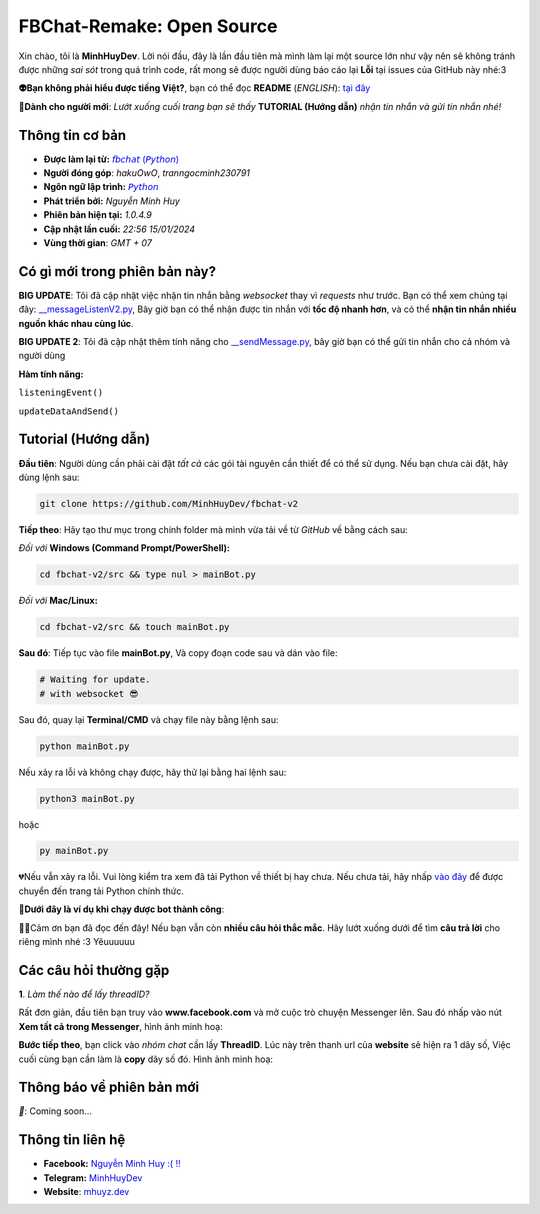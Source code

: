 FBChat-Remake: Open Source
=======================================

Xin chào, tôi là **MinhHuyDev**. Lời nói đầu, đây là lần đầu tiên mà mình làm lại một source lớn như vậy nên sẽ không tránh được những *sai sót* trong quá trình code, rất mong sẽ được người dùng báo cáo lại **Lỗi** tại issues của GitHub này nhé:3

.. image:: https://i.ibb.co/3TWntY6/Picsart-23-08-12-15-11-30-693.jpg

**👽Bạn không phải hiểu được tiếng Việt?**, bạn có thể đọc **README** (*ENGLISH*):  `tại đây <https://github.com/MinhHuyDev/fbchat-v2/blob/main/README_EN.rst>`_

**📢Dành cho người mới**: *Lướt xuống cuối trang bạn sẽ thấy* **TUTORIAL (Hướng dẫn)** *nhận tin nhắn và gửi tin nhắn nhé!*

=======================================
Thông tin cơ bản
=======================================

- **Được làm lại từ:** `𝘧𝘣𝘤𝘩𝘢𝘵 (𝘗𝘺𝘵𝘩𝘰𝘯) <https://fbchat.readthedocs.io/en/stable/>`_
- **Người đóng góp**: *hakuOwO*, *tranngocminh230791*
- **Ngôn ngữ lập trình:** `𝘗𝘺𝘵𝘩𝘰𝘯 <https://www.python.org/>`_
- **Phát triển bởi:** *Nguyễn Minh Huy*
- **Phiên bản hiện tại:** *1.0.4.9*
- **Cập nhật lần cuối:** *22:56 15/01/2024*
- **Vùng thời gian**: *GMT + 07*

=======================================
Có gì mới trong phiên bản này?
=======================================

**BIG UPDATE**: Tôi đã cập nhật việc nhận tin nhắn bằng *websocket* thay vì *requests* như trước. Bạn có thể xem chúng tại đây: `__messageListenV2.py <https://github.com/MinhHuyDev/fbchat-v2/blob/main/src/__messageListenV2.py>`_, Bây giờ bạn có thể nhận được tin nhắn với **tốc độ nhanh hơn**, và có thể **nhận tin nhắn nhiều nguồn khác nhau cùng lúc**. 

**BIG UPDATE 2**: Tôi đã cập nhật thêm tính năng cho `__sendMessage.py <https://github.com/MinhHuyDev/fbchat-v2/blob/main/src/__sendMessage.py>`_, bây giờ bạn có thể gửi tin nhắn cho cả nhóm và người dùng

**Hàm tính năng:** 

``listeningEvent()``

``updateDataAndSend()``


=======================================
Tutorial (Hướng dẫn)
=======================================

**Đầu tiên**: Người dùng cần phải cài đặt *tất cả* các gói tài nguyên cần thiết để có thể sử dụng. Nếu bạn chưa cài đặt, hãy dùng lệnh sau:

.. code-block:: bash

  git clone https://github.com/MinhHuyDev/fbchat-v2

**Tiếp theo**: Hãy tạo thư mục trong chính folder mà mình vừa tải về từ *GitHub* về bằng cách sau:

*Đối với* **Windows (Command Prompt/PowerShell):**

.. code-block:: bash
  
  cd fbchat-v2/src && type nul > mainBot.py

*Đối với* **Mac/Linux:**

.. code-block:: bash
  
  cd fbchat-v2/src && touch mainBot.py

**Sau đó**: Tiếp tục vào file **mainBot.py**, Và copy đoạn code sau và dán vào file:

.. code-block:: python

     # Waiting for update.
     # with websocket 😎

Sau đó, quay lại **Terminal/CMD** và chạy file này bằng lệnh sau:

.. code-block:: bash

 python mainBot.py

Nếu xảy ra lỗi và không chạy được, hãy thử lại bằng hai lệnh sau:

.. code-block:: bash

 python3 mainBot.py

hoặc

.. code-block:: bash

 py mainBot.py

💔Nếu vẫn xảy ra lỗi. Vui lòng kiểm tra xem đã tải Python về thiết bị hay chưa. Nếu chưa tải, hãy nhấp `vào đây <https://www.python.org/downloads/>`_ để được chuyển đến trang tải Python chính thức.

**🏅Dưới đây là ví dụ khi chạy được bot thành công**:

.. image:: https://i.ibb.co/fvJq87Z/Screenshot-2023-08-18-20-25-51-435-com-offsec-nethunter-kex.png

🫶🏻Cảm ơn bạn đã đọc đến đây! Nếu bạn vẫn còn **nhiều câu hỏi thắc mắc**. Hãy lướt xuống dưới để tìm **câu trả lời** cho riêng mình nhé :3 Yêuuuuuu

=======================================
Các câu hỏi thường gặp
=======================================

**1**. *Làm thế nào để lấy threadID?*

Rất đơn giản, đầu tiên bạn truy vào **www.facebook.com** và mở cuộc trò chuyện Messenger lên. Sau đó nhấp vào nút **Xem tất cả trong Messenger**, hình ảnh minh hoạ:

.. image:: https://i.ibb.co/GMx4Vsv/Screenshot-2023-08-20-13-36-43-263-com-offsec-nethunter-kex.png

**Bước tiếp theo**, bạn click vào *nhóm chat* cần lấy **ThreadID**. Lúc này trên thanh url của **website** sẽ hiện ra 1 dãy số, Việc cuối cùng bạn cần làm là **copy** dãy số đó. Hình ảnh minh hoạ:

.. image:: https://i.ibb.co/C1HvCyD/Screenshot-2023-08-18-19-54-43-383-com-offsec-nethunter-kex.png

=======================================
Thông báo về phiên bản mới
=======================================

*📢*: Coming soon...

=======================================
Thông tin liên hệ
=======================================

- **Facebook:** `Nguyễn Minh Huy :( !! <https://www.facebook.com/Booking.MinhHuyDev>`_
- **Telegram:** `MinhHuyDev <https://t.me/MinhHuyDev>`_
- **Website**: `mhuyz.dev <https://mhuyz.dev>`_
